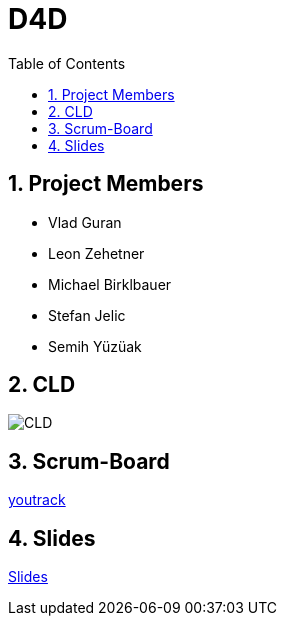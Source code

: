 = D4D
:sectnums:
:toc: left

== Project Members
* Vlad Guran
* Leon Zehetner
* Michael Birklbauer
* Stefan Jelic
* Semih Yüzüak

== CLD
[.stretch]
image::asciidocs/slides/images/CLD.png[]

== Scrum-Board
https://vm81.htl-leonding.ac.at/agiles/99-426/100-1862[youtrack]

== Slides
https://2425-4chif-syp.github.io/01-projekte-d4d/slides/demo.html[Slides]